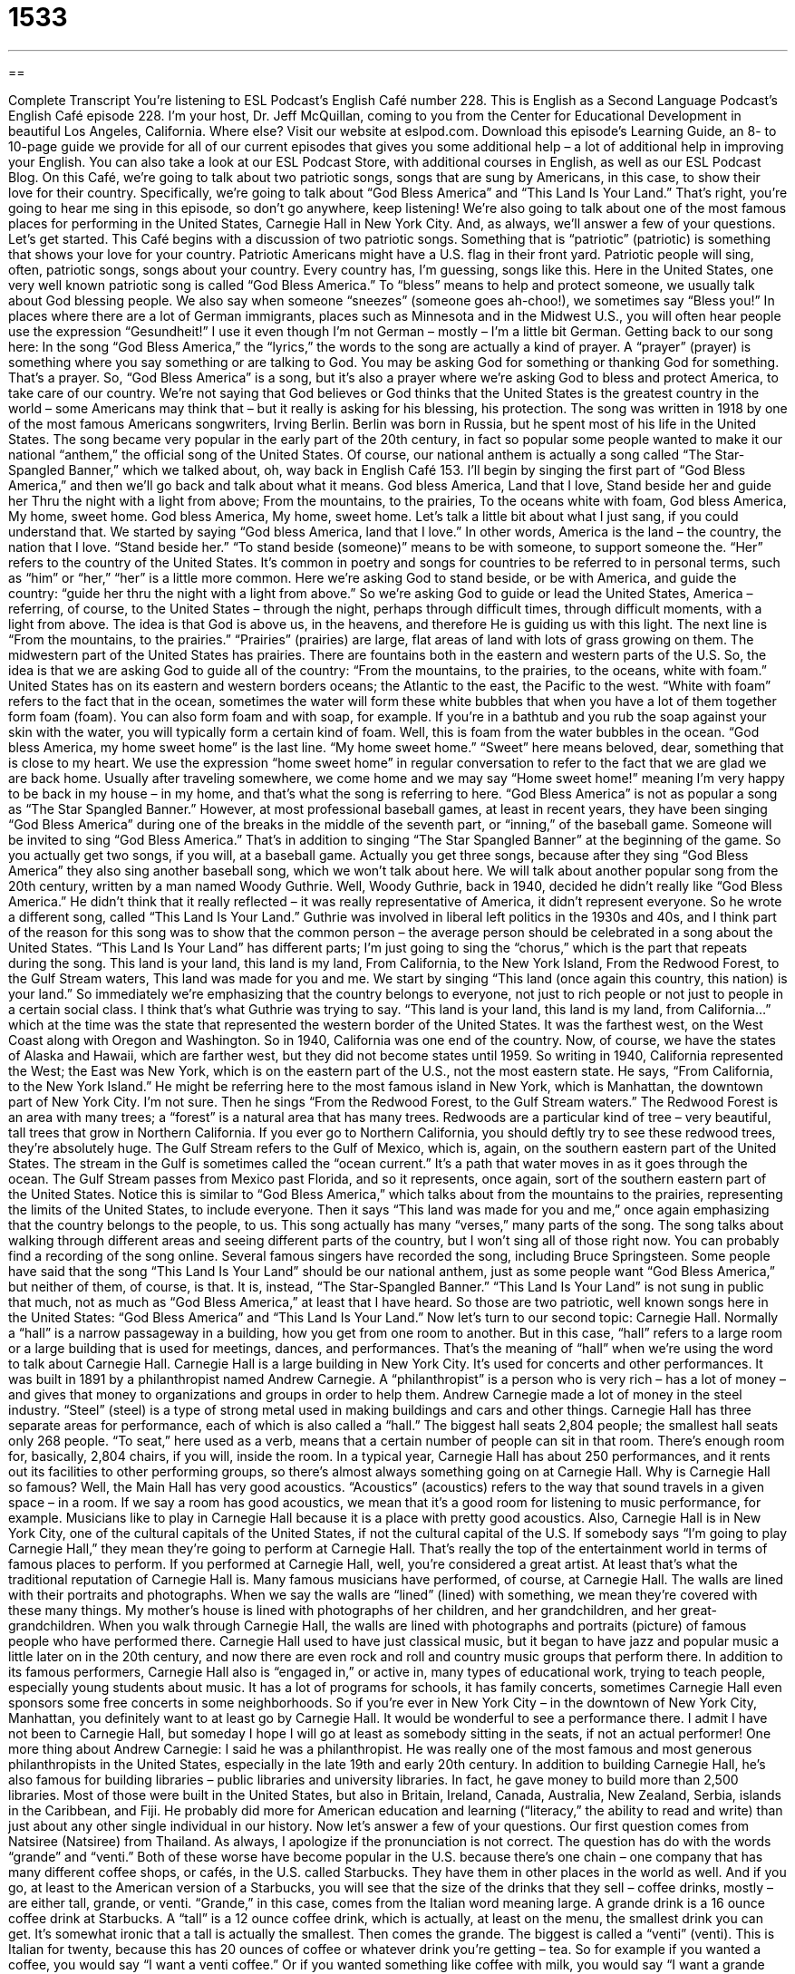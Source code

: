 = 1533
:toc: left
:toclevels: 3
:sectnums:
:stylesheet: ../../../myAdocCss.css

'''

== 

Complete Transcript
You’re listening to ESL Podcast’s English Café number 228.
This is English as a Second Language Podcast’s English Café episode 228. I’m your host, Dr. Jeff McQuillan, coming to you from the Center for Educational Development in beautiful Los Angeles, California. Where else?
Visit our website at eslpod.com. Download this episode’s Learning Guide, an 8- to 10-page guide we provide for all of our current episodes that gives you some additional help – a lot of additional help in improving your English. You can also take a look at our ESL Podcast Store, with additional courses in English, as well as our ESL Podcast Blog.
On this Café, we’re going to talk about two patriotic songs, songs that are sung by Americans, in this case, to show their love for their country. Specifically, we’re going to talk about “God Bless America” and “This Land Is Your Land.” That’s right, you’re going to hear me sing in this episode, so don’t go anywhere, keep listening! We’re also going to talk about one of the most famous places for performing in the United States, Carnegie Hall in New York City. And, as always, we’ll answer a few of your questions. Let’s get started.
This Café begins with a discussion of two patriotic songs. Something that is “patriotic” (patriotic) is something that shows your love for your country. Patriotic Americans might have a U.S. flag in their front yard. Patriotic people will sing, often, patriotic songs, songs about your country. Every country has, I’m guessing, songs like this.
Here in the United States, one very well known patriotic song is called “God Bless America.” To “bless” means to help and protect someone, we usually talk about God blessing people. We also say when someone “sneezes” (someone goes ah-choo!), we sometimes say “Bless you!” In places where there are a lot of German immigrants, places such as Minnesota and in the Midwest U.S., you will often hear people use the expression “Gesundheit!” I use it even though I’m not German – mostly – I’m a little bit German.
Getting back to our song here: In the song “God Bless America,” the “lyrics,” the words to the song are actually a kind of prayer. A “prayer” (prayer) is something where you say something or are talking to God. You may be asking God for something or thanking God for something. That’s a prayer. So, “God Bless America” is a song, but it’s also a prayer where we’re asking God to bless and protect America, to take care of our country. We’re not saying that God believes or God thinks that the United States is the greatest country in the world – some Americans may think that – but it really is asking for his blessing, his protection.
The song was written in 1918 by one of the most famous Americans songwriters, Irving Berlin. Berlin was born in Russia, but he spent most of his life in the United States. The song became very popular in the early part of the 20th century, in fact so popular some people wanted to make it our national “anthem,” the official song of the United States. Of course, our national anthem is actually a song called “The Star-Spangled Banner,” which we talked about, oh, way back in English Café 153.
I’ll begin by singing the first part of “God Bless America,” and then we’ll go back and talk about what it means.
God bless America,
Land that I love,
Stand beside her and guide her
Thru the night with a light from above;
From the mountains, to the prairies,
To the oceans white with foam,
God bless America,
My home, sweet home.
God bless America,
My home, sweet home.
Let’s talk a little bit about what I just sang, if you could understand that. We started by saying “God bless America, land that I love.” In other words, America is the land – the country, the nation that I love. “Stand beside her.” “To stand beside (someone)” means to be with someone, to support someone the. “Her” refers to the country of the United States. It’s common in poetry and songs for countries to be referred to in personal terms, such as “him” or “her,” “her” is a little more common. Here we’re asking God to stand beside, or be with America, and guide the country: “guide her thru the night with a light from above.” So we’re asking God to guide or lead the United States, America – referring, of course, to the United States – through the night, perhaps through difficult times, through difficult moments, with a light from above. The idea is that God is above us, in the heavens, and therefore He is guiding us with this light.
The next line is “From the mountains, to the prairies.” “Prairies” (prairies) are large, flat areas of land with lots of grass growing on them. The midwestern part of the United States has prairies. There are fountains both in the eastern and western parts of the U.S. So, the idea is that we are asking God to guide all of the country: “From the mountains, to the prairies, to the oceans, white with foam.” United States has on its eastern and western borders oceans; the Atlantic to the east, the Pacific to the west. “White with foam” refers to the fact that in the ocean, sometimes the water will form these white bubbles that when you have a lot of them together form foam (foam). You can also form foam and with soap, for example. If you’re in a bathtub and you rub the soap against your skin with the water, you will typically form a certain kind of foam. Well, this is foam from the water bubbles in the ocean.
“God bless America, my home sweet home” is the last line. “My home sweet home.” “Sweet” here means beloved, dear, something that is close to my heart. We use the expression “home sweet home” in regular conversation to refer to the fact that we are glad we are back home. Usually after traveling somewhere, we come home and we may say “Home sweet home!” meaning I’m very happy to be back in my house – in my home, and that’s what the song is referring to here.
“God Bless America” is not as popular a song as “The Star Spangled Banner.” However, at most professional baseball games, at least in recent years, they have been singing “God Bless America” during one of the breaks in the middle of the seventh part, or “inning,” of the baseball game. Someone will be invited to sing “God Bless America.” That’s in addition to singing “The Star Spangled Banner” at the beginning of the game. So you actually get two songs, if you will, at a baseball game. Actually you get three songs, because after they sing “God Bless America” they also sing another baseball song, which we won’t talk about here.
We will talk about another popular song from the 20th century, written by a man named Woody Guthrie. Well, Woody Guthrie, back in 1940, decided he didn’t really like “God Bless America.” He didn’t think that it really reflected – it was really representative of America, it didn’t represent everyone. So he wrote a different song, called “This Land Is Your Land.” Guthrie was involved in liberal left politics in the 1930s and 40s, and I think part of the reason for this song was to show that the common person – the average person should be celebrated in a song about the United States.
“This Land Is Your Land” has different parts; I’m just going to sing the “chorus,” which is the part that repeats during the song.
This land is your land, this land is my land,
From California, to the New York Island,
From the Redwood Forest, to the Gulf Stream waters,
This land was made for you and me.
We start by singing “This land (once again this country, this nation) is your land.” So immediately we’re emphasizing that the country belongs to everyone, not just to rich people or not just to people in a certain social class. I think that’s what Guthrie was trying to say.
“This land is your land, this land is my land, from California…” which at the time was the state that represented the western border of the United States. It was the farthest west, on the West Coast along with Oregon and Washington. So in 1940, California was one end of the country. Now, of course, we have the states of Alaska and Hawaii, which are farther west, but they did not become states until 1959. So writing in 1940, California represented the West; the East was New York, which is on the eastern part of the U.S., not the most eastern state. He says, “From California, to the New York Island.” He might be referring here to the most famous island in New York, which is Manhattan, the downtown part of New York City. I’m not sure.
Then he sings “From the Redwood Forest, to the Gulf Stream waters.” The Redwood Forest is an area with many trees; a “forest” is a natural area that has many trees. Redwoods are a particular kind of tree – very beautiful, tall trees that grow in Northern California. If you ever go to Northern California, you should deftly try to see these redwood trees, they’re absolutely huge. The Gulf Stream refers to the Gulf of Mexico, which is, again, on the southern eastern part of the United States. The stream in the Gulf is sometimes called the “ocean current.” It’s a path that water moves in as it goes through the ocean. The Gulf Stream passes from Mexico past Florida, and so it represents, once again, sort of the southern eastern part of the United States. Notice this is similar to “God Bless America,” which talks about from the mountains to the prairies, representing the limits of the United States, to include everyone. Then it says “This land was made for you and me,” once again emphasizing that the country belongs to the people, to us.
This song actually has many “verses,” many parts of the song. The song talks about walking through different areas and seeing different parts of the country, but I won’t sing all of those right now. You can probably find a recording of the song online. Several famous singers have recorded the song, including Bruce Springsteen.
Some people have said that the song “This Land Is Your Land” should be our national anthem, just as some people want “God Bless America,” but neither of them, of course, is that. It is, instead, “The Star-Spangled Banner.” “This Land Is Your Land” is not sung in public that much, not as much as “God Bless America,” at least that I have heard.
So those are two patriotic, well known songs here in the United States: “God Bless America” and “This Land Is Your Land.”
Now let’s turn to our second topic: Carnegie Hall. Normally a “hall” is a narrow passageway in a building, how you get from one room to another. But in this case, “hall” refers to a large room or a large building that is used for meetings, dances, and performances. That’s the meaning of “hall” when we’re using the word to talk about Carnegie Hall.
Carnegie Hall is a large building in New York City. It’s used for concerts and other performances. It was built in 1891 by a philanthropist named Andrew Carnegie. A “philanthropist” is a person who is very rich – has a lot of money – and gives that money to organizations and groups in order to help them. Andrew Carnegie made a lot of money in the steel industry. “Steel” (steel) is a type of strong metal used in making buildings and cars and other things.
Carnegie Hall has three separate areas for performance, each of which is also called a “hall.” The biggest hall seats 2,804 people; the smallest hall seats only 268 people. “To seat,” here used as a verb, means that a certain number of people can sit in that room. There’s enough room for, basically, 2,804 chairs, if you will, inside the room. In a typical year, Carnegie Hall has about 250 performances, and it rents out its facilities to other performing groups, so there’s almost always something going on at Carnegie Hall.
Why is Carnegie Hall so famous? Well, the Main Hall has very good acoustics. “Acoustics” (acoustics) refers to the way that sound travels in a given space – in a room. If we say a room has good acoustics, we mean that it’s a good room for listening to music performance, for example. Musicians like to play in Carnegie Hall because it is a place with pretty good acoustics. Also, Carnegie Hall is in New York City, one of the cultural capitals of the United States, if not the cultural capital of the U.S. If somebody says “I’m going to play Carnegie Hall,” they mean they’re going to perform at Carnegie Hall. That’s really the top of the entertainment world in terms of famous places to perform. If you performed at Carnegie Hall, well, you’re considered a great artist. At least that’s what the traditional reputation of Carnegie Hall is.
Many famous musicians have performed, of course, at Carnegie Hall. The walls are lined with their portraits and photographs. When we say the walls are “lined” (lined) with something, we mean they’re covered with these many things. My mother’s house is lined with photographs of her children, and her grandchildren, and her great-grandchildren. When you walk through Carnegie Hall, the walls are lined with photographs and portraits (picture) of famous people who have performed there.
Carnegie Hall used to have just classical music, but it began to have jazz and popular music a little later on in the 20th century, and now there are even rock and roll and country music groups that perform there. In addition to its famous performers, Carnegie Hall also is “engaged in,” or active in, many types of educational work, trying to teach people, especially young students about music. It has a lot of programs for schools, it has family concerts, sometimes Carnegie Hall even sponsors some free concerts in some neighborhoods.
So if you’re ever in New York City – in the downtown of New York City, Manhattan, you definitely want to at least go by Carnegie Hall. It would be wonderful to see a performance there. I admit I have not been to Carnegie Hall, but someday I hope I will go at least as somebody sitting in the seats, if not an actual performer!
One more thing about Andrew Carnegie: I said he was a philanthropist. He was really one of the most famous and most generous philanthropists in the United States, especially in the late 19th and early 20th century. In addition to building Carnegie Hall, he’s also famous for building libraries – public libraries and university libraries. In fact, he gave money to build more than 2,500 libraries. Most of those were built in the United States, but also in Britain, Ireland, Canada, Australia, New Zealand, Serbia, islands in the Caribbean, and Fiji. He probably did more for American education and learning (“literacy,” the ability to read and write) than just about any other single individual in our history.
Now let’s answer a few of your questions.
Our first question comes from Natsiree (Natsiree) from Thailand. As always, I apologize if the pronunciation is not correct. The question has do with the words “grande” and “venti.” Both of these worse have become popular in the U.S. because there’s one chain – one company that has many different coffee shops, or cafés, in the U.S. called Starbucks. They have them in other places in the world as well. And if you go, at least to the American version of a Starbucks, you will see that the size of the drinks that they sell – coffee drinks, mostly – are either tall, grande, or venti.
“Grande,” in this case, comes from the Italian word meaning large. A grande drink is a 16 ounce coffee drink at Starbucks. A “tall” is a 12 ounce coffee drink, which is actually, at least on the menu, the smallest drink you can get. It’s somewhat ironic that a tall is actually the smallest. Then comes the grande. The biggest is called a “venti” (venti). This is Italian for twenty, because this has 20 ounces of coffee or whatever drink you’re getting – tea. So for example if you wanted a coffee, you would say “I want a venti coffee.” Or if you wanted something like coffee with milk, you would say “I want a grande latte.” “Latte,” another Italian word, is related to milk.
In fact, Starbucks uses several Italian words in its menu. It’s sells drinks such as espresso, which is a strong, Italian style coffee. It sells lattes, which is hot milk added to your coffee or tea. I go to Starbucks at least a couple of times each week. I get a venti Earl Grey tea latte (a type of tea). I get, usually, non fat, meaning non fat milk. So if you come to Los Angeles and you want to buy me a drink at Starbucks, you can order a venti Earl Grey latte, non fat milk!
Our next question comes from David (David) in Germany. David wants to know the difference between “troop” (troop) and “troops” (troops). For example, he heard or read in the news that there were 140,000 troops in Iraq.
“Troops” refers to individual soldiers, but talking about more than one. So there are 40,000 troops, there are 100,000 troops. That means 40,000 soldiers – 40,000 troops.
“Troop,” without the “s” at the end, is actually a group of soldiers that is under the command, or is following, a single leader. “The captain says his troop is moving out at dawn,” meaning it’s going to leave in the morning. “Troop” can also refer to small groups that are not soldiers, adults or children. In fact, the Boy Scouts and the Girl Scouts, which are two organizations for young boys and young girls, usually calls their group of children a “troop.” So when I was a young child, I was in a Boy Scout troop. It was a group of kids, maybe 10 or 15, that all went to the same school and were all part of the same Boy Scout troop.
So, “troop” can refer to a group of people. But, “troops,” with the “s” at the end, always refers the number of soldiers, or the individual soldiers, but as a group. It’s a little confusing, I know! There’s a popular bumper sticker that you might see in the U.S. – a bumper sticker is a little sign that people put on the backs of their cars. One of them that has been popular here in the last seven or eight years is “Support our troops,” meaning support the men and women who are in the military services, such as the Army and the Navy and the Marine Corps.
Our final question comes from Daniele (Daniele) in Italy. The question has to do with the word “ghostwriting” (ghostwriting – one word). You’ll usually hear, more commonly, the word “ghostwritten.” For example: “This book was ghostwritten.” What does this mean?
Well, a “ghost” (ghost) is, supposedly, a dead person who has an image you can still see. Some people think they can talk to those who have died by talking to their ghost. Well, “ghostwritten” refers to something that was written by someone else, or someone else helped the author write whatever it is they wrote. A lot of famous actors and politicians write books, but they don’t really write them themselves. They have a “ghostwriter,” a person who helps them write the book.
So that’s the meaning of “ghostwritten,” it has nothing to do with dead people. It is more related to the idea that you don’t see the ghost that is writing. The ghostwriter is somehow not seen, that you think that you’re reading the politician or the actor or whoever it was who put their name on this book.
If you have a question or comment for us, you can email us. Our email address is eslpod@eslpod.com.
From Los Angeles, California, I’m Jeff McQuillan. Thank you for listening. Come back and listen to us next time on the English Café.
ESL Podcast’s English Café is written and produced by Dr. Jeff McQuillan and Dr. Lucy Tse, copyright 2010 by the Center for Educational Development.
Glossary
patriotic – showing one’s love for one’s country; feeling pride in one’s country
* Look at all of those patriotic people wearing red, white, and blue on Independence Day!
to bless – to help and protect someone; for God or a religious leader to give special help to someone
* Before we began our project, we asked our minister to bless our efforts.
prayer – the words that one says or the thoughts that one thinks when one is speaking to God
* My mother was very religious and would spend an hour each morning saying prayers.
national anthem – the official song of a country; the official song representing a country that is played at important events
* Before each baseball game, everyone stands up as the national anthem is played.
prairie – a large, flat area of land with a lot of grass growing on it
* As we rode our horses across the prairie, we could see miles and miles in front of us.
foam – the white stuff that one sees floating on the ocean where there are waves, mostly made of air bubbles; small, white bubbles that come out of an aerosol (filled with mostly air) can when one presses on a button to release it
* Emil’s face was covered with shaving cream foam when he answered the door.
ocean current – a path that water moves through in the ocean
* In this part of the ocean, the ocean current mainly travels to the southeast.
hall – a large building or a large room that is used for dances, meetings, or other important events
* We’re all meeting at the hall two hours before the dance to help set up.
to seat – to have enough seats for a set number of people; to have enough chairs for a certain number of people
* This room seats only 150 people. I think we need a larger room for our presentation.
acoustics – the way in which the shape and size of a room affects the way that sounds are heard in it
* Musicians like playing in this club because the acoustics are amazing!
to be lined with – to be covered with many things
* Her walls are lined with pictures of her many children and grandchildren.
to be engaged in – to be active in; to be involved in
* Our company is not engaged in any dishonest business practices.
grande – Italian word meaning “large,” used to indicate a 16-ounce drink at Starbucks cafés
* I was so sleepy at work yesterday that I ordered a grande coffee at lunchtime to try to wake up.
venti – Italian word meaning “twenty,” used to indicate a 20-ounce drink at Starbucks cafés
* How am I going to finish a venti iced coffee all by myself?
troop – a group of soldiers; a group of people
* This troop was supposed to go to Italy, but is now going to the Middle East.
troops – individual soldiers referred to in the plural
* Okay, troops, listen up! We’ll be marching 10 miles tomorrow, so get some sleep tonight.
(something) is ghostwritten – writing that is done by one person but that is presented as the work of another person
* Nobody believed that the actor wrote that book, and now we know that it was ghostwritten by a former journalist.
What Insiders Know
Arlo Guthrie and “Alice’s Restaurant”
In this episode of English Cafe, you heard about Woody Guthrie and his song “This Land is Your Land.” This song was Woody Guthrie’s “signature song,” or the song that he is best known for.
Like many famous musicians, Woody Guthrie had an “offspring” (son or daughter) who is also a famous musician. Woody’s son is named Arlo Guthrie, and he was born in 1947. Like his father, Arlo is a folk singer and also like his father, he has a signature song. That song is called “Alice’s Restaurant.”
Arlo often wrote songs of “protest” (showing that he was strongly against an idea or policy) and about “social justice,” the idea that all people should have equal opportunity and live secure, healthy, and fair lives. “Alice’s Restaurant” is one of these protest songs. It is a “satire” (using humor to make a social or political point) that protests against the Vietnam War “draft” (the government’s requirement that men serve in the army and other armed forces during wartime). What is so unusual about “Alice’s Restaurant” is that it is a talking blues song, which means that Arlo talked, rather than sang, most of the “lyrics” (words), and the song was over 18 minutes long!
When “Alice’s Restaurant” was released in 1967, it was “in frequent rotation” (often played) on college radio stations and “alternative” (not mainstream) stations throughout much of the country. Today, many radio stations have made the playing of the song a Thanksgiving Day tradition. In 1969, a film, also called “Alice’s Restaurant” was made based on the song.